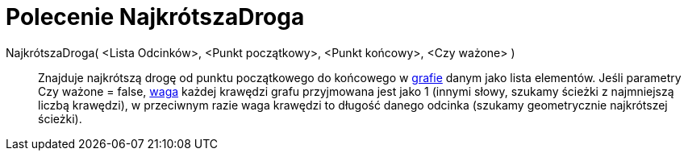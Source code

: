 = Polecenie NajkrótszaDroga
:page-en: commands/ShortestDistance
ifdef::env-github[:imagesdir: /en/modules/ROOT/assets/images]

NajkrótszaDroga( <Lista Odcinków>, <Punkt początkowy>, <Punkt końcowy>, <Czy ważone> )::
  Znajduje najkrótszą drogę od punktu początkowego do końcowego w https://pl.wikipedia.org/wiki/Graf_(matematyka)[grafie]
  danym jako lista elementów. Jeśli parametry Czy ważone = false,
  https://pl.wikipedia.org/wiki/Graf_(matematyka)[waga] każdej krawędzi grafu przyjmowana jest jako 1
  (innymi słowy, szukamy ścieżki z najmniejszą liczbą krawędzi), w przeciwnym razie waga krawędzi to długość danego odcinka (szukamy geometrycznie najkrótszej ścieżki).
